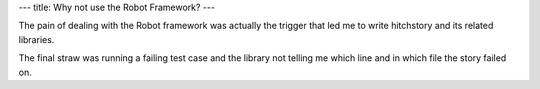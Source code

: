 ---
title: Why not use the Robot Framework?
---

The pain of dealing with the Robot framework was actually the trigger that
led me to write hitchstory and its related libraries.

The final straw was running a failing test case and the library not telling
me which line and in which file the story failed on.
